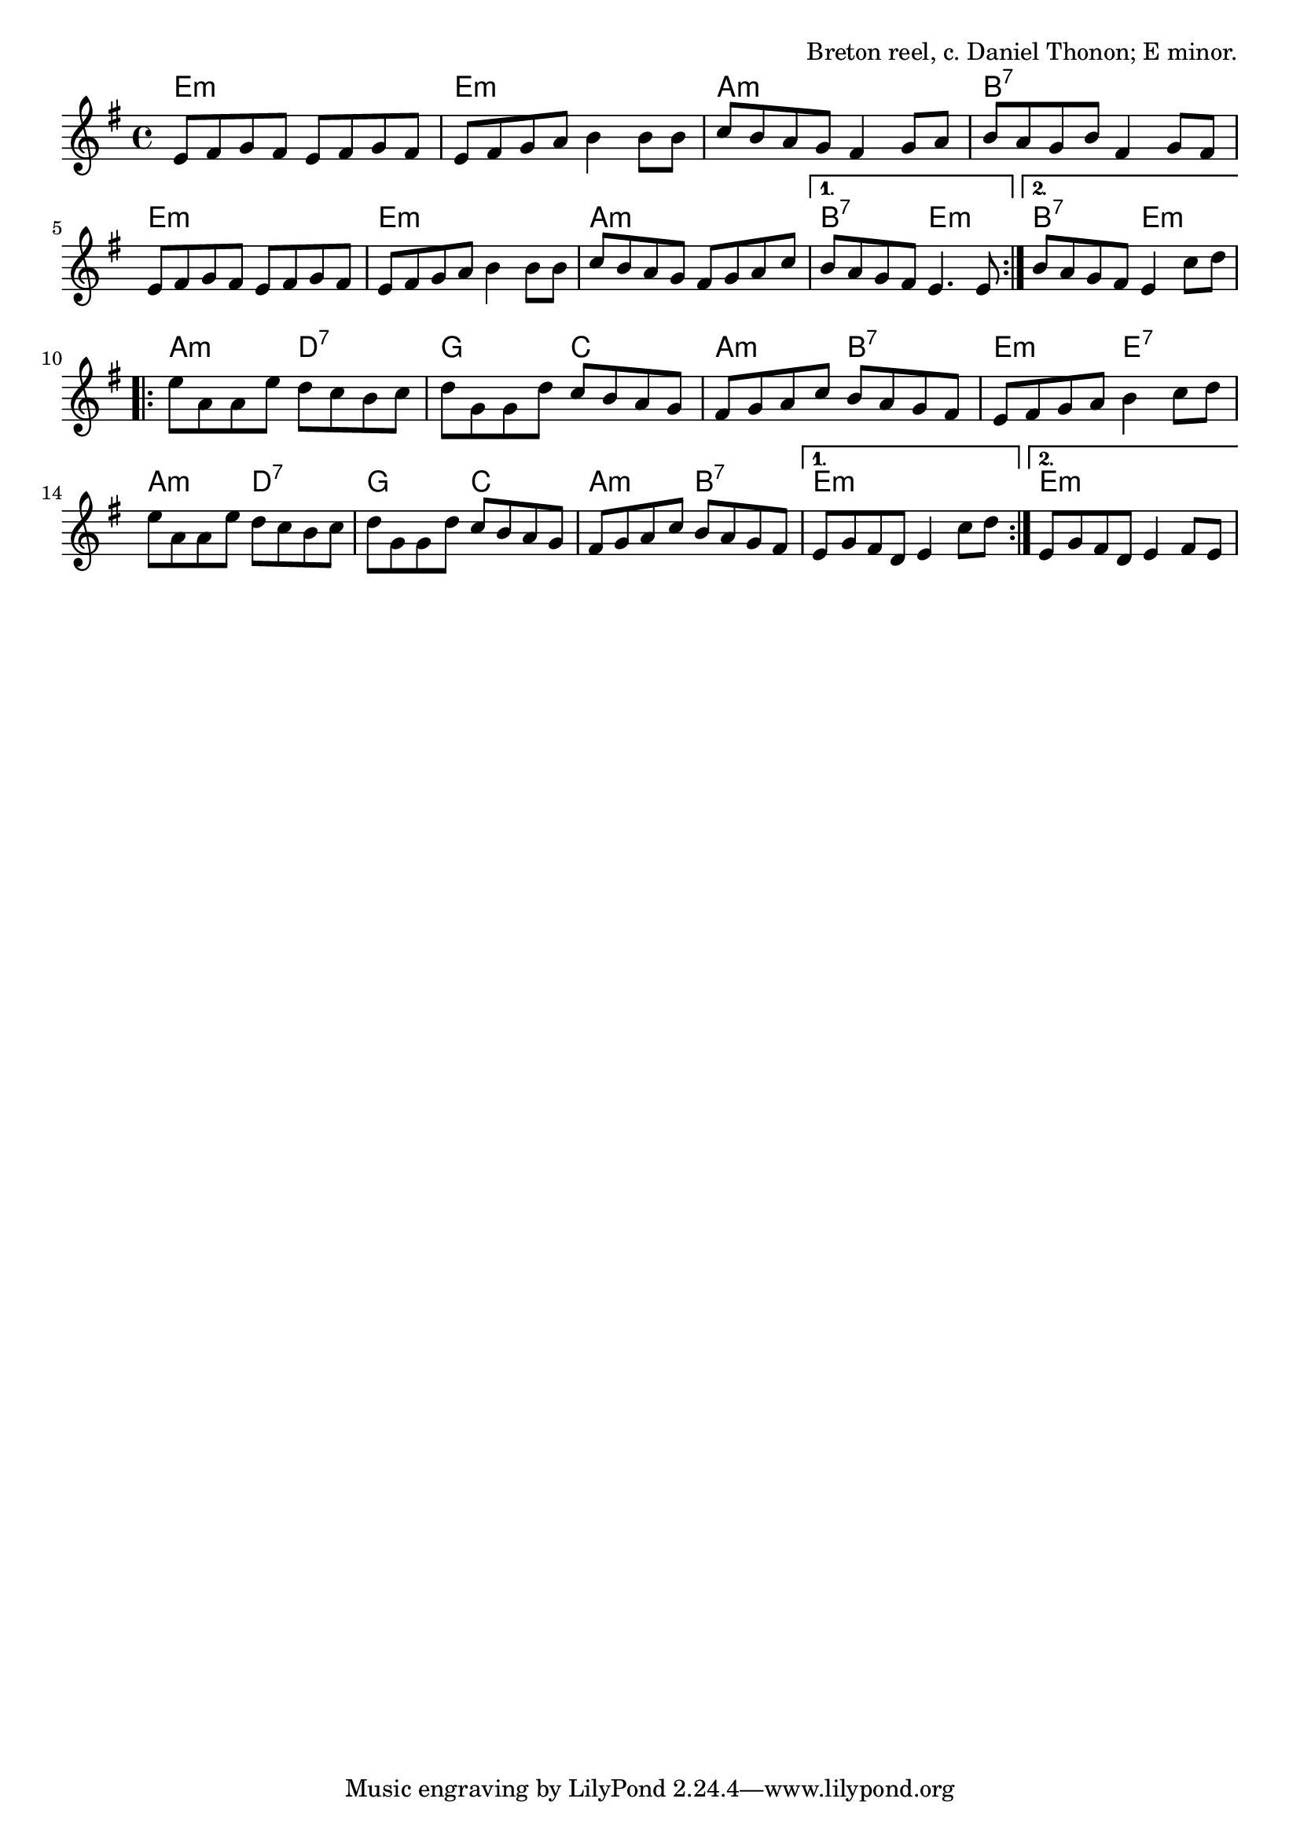 \version "2.18.2"

\tocItem \markup "Evit Gabriel"

\score {
  <<
    \relative d' {
      \time 4/4
      \key e \minor

      \repeat volta 2 {
        e8 fis g fis e fis g fis |
        e fis g a b4 b8 b |
        c8 b a g fis4 g8 a |
        b a g b fis4 g8 fis |
        \break

        e8 fis g fis e fis g fis |
        e fis g a b4 b8 b |
        c8 b a g fis g a c |
      }
      \alternative {
        { b a g fis e4. e8 }
        { b' a g fis e4 c'8 d }
      }
      \break

      \repeat volta 2 {
        e8 a, a e' d c b c |
        d g, g d' c b a g |
        fis g a c b a g fis |
        e fis g a b4 c8 d |
        \break

        e8 a, a e' d c b c |
        d g, g d' c b a g |
        fis g a c b a g fis |
      }
      \alternative {
        { e8 g fis d e4 c'8 d | }
        { e,8 g fis d e4 fis8 e | }
      }
    }

    \chords {
      \time 4/4
      \repeat volta 2 {
        e1:m | e1:m | a1:m | b1:7 |
        e1:m | e1:m | a1:m
      }
      \alternative {
        { b2:7 e2:m | }
        { b2:7 e2:m | }
      }
      \repeat volta 2 {
        a2:m d2:7 | g2 c2 | a2:m b2:7 | e2:m e2:7 |
        a2:m d2:7 | g2 c2 | a2:m b2:7 |
      }
      \alternative{
        { e1:m | }
        { e1:m | }
      }
    }
  >>

  \header{
    title="Evit Gabriel"
    opus="Breton reel, c. Daniel Thonon; E minor."
  }
  \layout{indent=0}
  \midi{\tempo 4=180}
}
